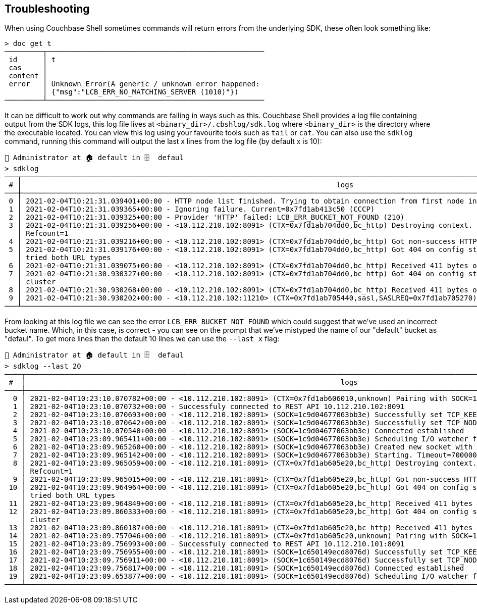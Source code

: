 == Troubleshooting

When using Couchbase Shell sometimes commands will return errors from the underlying SDK, these often look something like:

```
> doc get t
─────────┬───────────────────────────────────────────────────
 id      │ t
 cas     │
 content │
 error   │ Unknown Error(A generic / unknown error happened:
         │ {"msg":"LCB_ERR_NO_MATCHING_SERVER (1010)"})
─────────┴───────────────────────────────────────────────────
```

It can be difficult to work out why commands are failing in ways such as this.
Couchbase Shell provides a log file containing output from the SDK logs, this log file lives at `<binary_dir>/.cbshlog/sdk.log` where `<binary_dir>` is the directory where the executable located.
You can view this log using your favourite tools such as `tail` or `cat`.
You can also use the `sdklog` command, running this command will output the last x lines from the log file (by default x is 10):

```
👤 Administrator at 🏠 default in 🗄  defaul
> sdklog
───┬─────────────────────────────────────────────────────────────────────────────────────────────────────────────────────────────────────────────────────────
 # │                                                                          logs
───┼─────────────────────────────────────────────────────────────────────────────────────────────────────────────────────────────────────────────────────────
 0 │ 2021-02-04T10:21:31.039401+00:00 - HTTP node list finished. Trying to obtain connection from first node in list
 1 │ 2021-02-04T10:21:31.039365+00:00 - Ignoring failure. Current=0x7fd1ab413c50 (CCCP)
 2 │ 2021-02-04T10:21:31.039325+00:00 - Provider 'HTTP' failed: LCB_ERR_BUCKET_NOT_FOUND (210)
 3 │ 2021-02-04T10:21:31.039256+00:00 - <10.112.210.102:8091> (CTX=0x7fd1ab704dd0,bc_http) Destroying context. Pending Writes=0, Entered=true, Socket
   │ Refcount=1
 4 │ 2021-02-04T10:21:31.039216+00:00 - <10.112.210.102:8091> (CTX=0x7fd1ab704dd0,bc_http) Got non-success HTTP status code 404
 5 │ 2021-02-04T10:21:31.039176+00:00 - <10.112.210.102:8091> (CTX=0x7fd1ab704dd0,bc_http) Got 404 on config stream. Assuming bucket does not exist as we've
   │ tried both URL types
 6 │ 2021-02-04T10:21:31.039075+00:00 - <10.112.210.102:8091> (CTX=0x7fd1ab704dd0,bc_http) Received 411 bytes on HTTP stream
 7 │ 2021-02-04T10:21:30.930327+00:00 - <10.112.210.102:8091> (CTX=0x7fd1ab704dd0,bc_http) Got 404 on config stream. Assuming terse URI not supported on
   │ cluster
 8 │ 2021-02-04T10:21:30.930268+00:00 - <10.112.210.102:8091> (CTX=0x7fd1ab704dd0,bc_http) Received 411 bytes on HTTP stream
 9 │ 2021-02-04T10:21:30.930202+00:00 - <10.112.210.102:11210> (CTX=0x7fd1ab705440,sasl,SASLREQ=0x7fd1ab705270) Using SCRAM-SHA512 SASL mechanism
───┴─────────────────────────────────────────────────────────────────────────────────────────────────────────────────────────────────────────────────────────
```

From looking at this log file we can see the error `LCB_ERR_BUCKET_NOT_FOUND` which could suggest that we've used an incorrect bucket name.
Which, in this case, is correct - you can see on the prompt that we've mistyped the name of our "default" bucket as "defaul".
To get more lines than the default 10 lines we can use the `--last x` flag:


```
👤 Administrator at 🏠 default in 🗄  defaul
> sdklog --last 20
────┬─────────────────────────────────────────────────────────────────────────────────────────────────────────────────────────────────────────────────────────
 #  │                                                                          logs
────┼─────────────────────────────────────────────────────────────────────────────────────────────────────────────────────────────────────────────────────────
  0 │ 2021-02-04T10:23:10.070782+00:00 - <10.112.210.102:8091> (CTX=0x7fd1ab606010,unknown) Pairing with SOCK=1c9d04677063bb3e
  1 │ 2021-02-04T10:23:10.070732+00:00 - Successfuly connected to REST API 10.112.210.102:8091
  2 │ 2021-02-04T10:23:10.070693+00:00 - <10.112.210.102:8091> (SOCK=1c9d04677063bb3e) Successfully set TCP_KEEPALIVE
  3 │ 2021-02-04T10:23:10.070642+00:00 - <10.112.210.102:8091> (SOCK=1c9d04677063bb3e) Successfully set TCP_NODELAY
  4 │ 2021-02-04T10:23:10.070540+00:00 - <10.112.210.102:8091> (SOCK=1c9d04677063bb3e) Connected established
  5 │ 2021-02-04T10:23:09.965411+00:00 - <10.112.210.102:8091> (SOCK=1c9d04677063bb3e) Scheduling I/O watcher for asynchronous connection completion.
  6 │ 2021-02-04T10:23:09.965260+00:00 - <10.112.210.102:8091> (SOCK=1c9d04677063bb3e) Created new socket with FD=14
  7 │ 2021-02-04T10:23:09.965142+00:00 - <10.112.210.102:8091> (SOCK=1c9d04677063bb3e) Starting. Timeout=7000000us
  8 │ 2021-02-04T10:23:09.965059+00:00 - <10.112.210.101:8091> (CTX=0x7fd1ab605e20,bc_http) Destroying context. Pending Writes=0, Entered=true, Socket
    │ Refcount=1
  9 │ 2021-02-04T10:23:09.965015+00:00 - <10.112.210.101:8091> (CTX=0x7fd1ab605e20,bc_http) Got non-success HTTP status code 404
 10 │ 2021-02-04T10:23:09.964964+00:00 - <10.112.210.101:8091> (CTX=0x7fd1ab605e20,bc_http) Got 404 on config stream. Assuming bucket does not exist as we've
    │ tried both URL types
 11 │ 2021-02-04T10:23:09.964849+00:00 - <10.112.210.101:8091> (CTX=0x7fd1ab605e20,bc_http) Received 411 bytes on HTTP stream
 12 │ 2021-02-04T10:23:09.860333+00:00 - <10.112.210.101:8091> (CTX=0x7fd1ab605e20,bc_http) Got 404 on config stream. Assuming terse URI not supported on
    │ cluster
 13 │ 2021-02-04T10:23:09.860187+00:00 - <10.112.210.101:8091> (CTX=0x7fd1ab605e20,bc_http) Received 411 bytes on HTTP stream
 14 │ 2021-02-04T10:23:09.757046+00:00 - <10.112.210.101:8091> (CTX=0x7fd1ab605e20,unknown) Pairing with SOCK=1c650149ecd8076d
 15 │ 2021-02-04T10:23:09.756993+00:00 - Successfuly connected to REST API 10.112.210.101:8091
 16 │ 2021-02-04T10:23:09.756955+00:00 - <10.112.210.101:8091> (SOCK=1c650149ecd8076d) Successfully set TCP_KEEPALIVE
 17 │ 2021-02-04T10:23:09.756911+00:00 - <10.112.210.101:8091> (SOCK=1c650149ecd8076d) Successfully set TCP_NODELAY
 18 │ 2021-02-04T10:23:09.756817+00:00 - <10.112.210.101:8091> (SOCK=1c650149ecd8076d) Connected established
 19 │ 2021-02-04T10:23:09.653877+00:00 - <10.112.210.101:8091> (SOCK=1c650149ecd8076d) Scheduling I/O watcher for asynchronous connection completion.
────┴─────────────────────────────────────────────────────────────────────────────────────────────────────────────────────────────────────────────────────────
```
